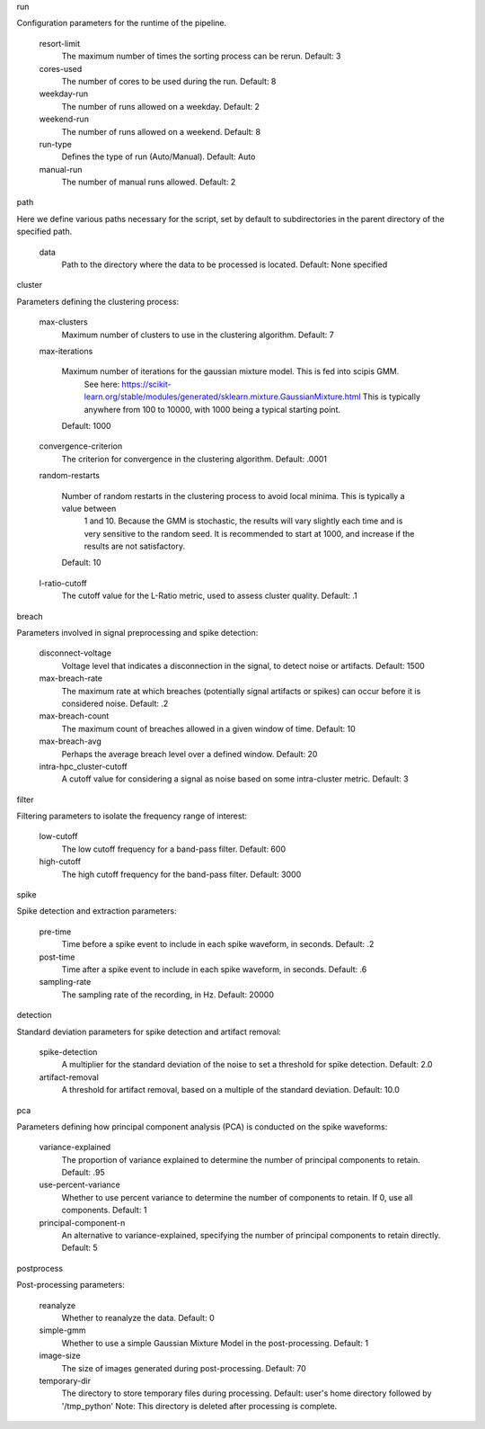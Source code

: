 run

Configuration parameters for the runtime of the pipeline.

        resort-limit
                The maximum number of times the sorting process can be rerun.
                Default: 3

        cores-used
                The number of cores to be used during the run.
                Default: 8

        weekday-run
                The number of runs allowed on a weekday.
                Default: 2

        weekend-run
                The number of runs allowed on a weekend.
                Default: 8

        run-type
                Defines the type of run (Auto/Manual).
                Default: Auto

        manual-run
                The number of manual runs allowed.
                Default: 2

path

Here we define various paths necessary for the script, set by default to subdirectories in the parent directory of the specified path.

        data
                Path to the directory where the data to be processed is located.
                Default: None specified

cluster

Parameters defining the clustering process:

        max-clusters
                Maximum number of clusters to use in the clustering algorithm.
                Default: 7

        max-iterations

                Maximum number of iterations for the gaussian mixture model. This is fed into scipis GMM.
                    See here: https://scikit-learn.org/stable/modules/generated/sklearn.mixture.GaussianMixture.html This is typically anywhere from 100 to 10000, with 1000 being a typical starting point.

                Default: 1000

        convergence-criterion
                The criterion for convergence in the clustering algorithm.
                Default: .0001

        random-restarts

                Number of random restarts in the clustering process to avoid local minima. This is typically a value between
                    1 and 10. Because the GMM is stochastic, the results will vary slightly each time and is very sensitive to the random seed. It is recommended to start at 1000, and increase if the results are not satisfactory.

                Default: 10

        l-ratio-cutoff
                The cutoff value for the L-Ratio metric, used to assess cluster quality.
                Default: .1

breach

Parameters involved in signal preprocessing and spike detection:

        disconnect-voltage
                Voltage level that indicates a disconnection in the signal, to detect noise or artifacts.
                Default: 1500

        max-breach-rate
                The maximum rate at which breaches (potentially signal artifacts or spikes) can occur before it is considered noise.
                Default: .2

        max-breach-count
                The maximum count of breaches allowed in a given window of time.
                Default: 10

        max-breach-avg
                Perhaps the average breach level over a defined window.
                Default: 20

        intra-hpc_cluster-cutoff
                A cutoff value for considering a signal as noise based on some intra-cluster metric.
                Default: 3

filter

Filtering parameters to isolate the frequency range of interest:

        low-cutoff
                The low cutoff frequency for a band-pass filter.
                Default: 600

        high-cutoff
                The high cutoff frequency for the band-pass filter.
                Default: 3000

spike

Spike detection and extraction parameters:

        pre-time
                Time before a spike event to include in each spike waveform, in seconds.
                Default: .2

        post-time
                Time after a spike event to include in each spike waveform, in seconds.
                Default: .6

        sampling-rate
                The sampling rate of the recording, in Hz.
                Default: 20000

detection

Standard deviation parameters for spike detection and artifact removal:

        spike-detection
                A multiplier for the standard deviation of the noise to set a threshold for spike detection.
                Default: 2.0

        artifact-removal
                A threshold for artifact removal, based on a multiple of the standard deviation.
                Default: 10.0

pca

Parameters defining how principal component analysis (PCA) is conducted on the spike waveforms:

        variance-explained
                The proportion of variance explained to determine the number of principal components to retain.
                Default: .95

        use-percent-variance
                Whether to use percent variance to determine the number of components to retain. If 0, use all components.
                Default: 1

        principal-component-n
                An alternative to variance-explained, specifying the number of principal components to retain directly.
                Default: 5

postprocess

Post-processing parameters:

        reanalyze
                Whether to reanalyze the data.
                Default: 0

        simple-gmm
                Whether to use a simple Gaussian Mixture Model in the post-processing.
                Default: 1

        image-size
                The size of images generated during post-processing.
                Default: 70

        temporary-dir
                The directory to store temporary files during processing.
                Default: user's home directory followed by '/tmp_python'
                Note: This directory is deleted after processing is complete.


